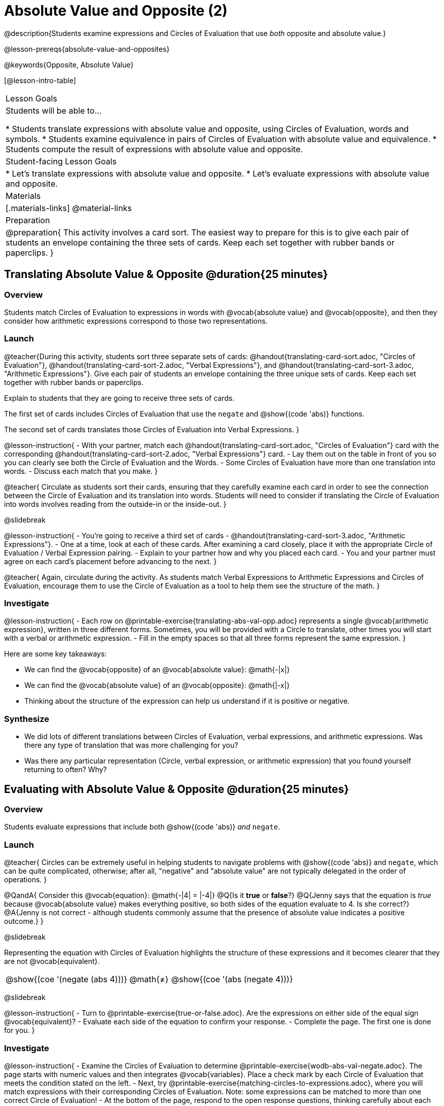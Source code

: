 = Absolute Value and Opposite (2)

@description{Students examine expressions and Circles of Evaluation that use _both_ opposite and absolute value.}

@lesson-prereqs{absolute-value-and-opposites}

@keywords{Opposite, Absolute Value}

[@lesson-intro-table]
|===

| Lesson Goals
| Students will be able to...

* Students translate expressions with absolute value and opposite, using Circles of Evaluation, words and symbols.
* Students examine equivalence in pairs of Circles of Evaluation with absolute value and equivalence.
* Students compute the result of expressions with absolute value and opposite.

| Student-facing Lesson Goals
|

* Let's translate expressions with absolute value and opposite.
* Let's evaluate expressions with absolute value and opposite.


| Materials
|[.materials-links]
@material-links


| Preparation
|
@preparation{
This activity involves a card sort. The easiest way to prepare for this is to give each pair of students an envelope containing the three sets of cards. Keep each set together with rubber bands or paperclips.
}

|===


== Translating Absolute Value & Opposite @duration{25 minutes}

=== Overview
Students match Circles of Evaluation to expressions in words with @vocab{absolute value} and @vocab{opposite}, and then they consider how arithmetic expressions correspond to those two representations.

=== Launch

@teacher{During this activity, students sort three separate sets of cards: @handout{translating-card-sort.adoc, "Circles of Evaluation"}, @handout{translating-card-sort-2.adoc, "Verbal Expressions"}, and @handout{translating-card-sort-3.adoc, "Arithmetic Expressions"}. Give each pair of students an envelope containing the three unique sets of cards. Keep each set together with rubber bands or paperclips.

Explain to students that they are going to receive three sets of cards.

The first set of cards includes Circles of Evaluation that use the `negate` and @show{(code 'abs)} functions.

The second set of cards translates those Circles of Evaluation into Verbal Expressions.
}

@lesson-instruction{
- With your partner, match each @handout{translating-card-sort.adoc, "Circles of Evaluation"} card with the corresponding @handout{translating-card-sort-2.adoc, "Verbal Expressions"} card.
- Lay them out on the table in front of you so you can clearly see both the Circle of Evaluation and the Words.
- Some Circles of Evaluation have more than one translation into words.
- Discuss each match that you make.
}

@teacher{
Circulate as students sort their cards, ensuring that they carefully examine each card in order to see the connection between the Circle of Evaluation and its translation into words. Students will need to consider if translating the Circle of Evaluation into words involves reading from the outside-in or the inside-out.
}

@slidebreak

@lesson-instruction{
- You’re going to receive a third set of cards - @handout{translating-card-sort-3.adoc, "Arithmetic Expressions"}.
- One at a time, look at each of these cards. After examining a card closely, place it with the appropriate Circle of Evaluation / Verbal Expression pairing.
- Explain to your partner how and why you placed each card.
- You and your partner must agree on each card’s placement before advancing to the next.
}

@teacher{
Again, circulate during the activity. As students match Verbal Expressions to Arithmetic Expressions and Circles of Evaluation, encourage them to use the Circle of Evaluation as a tool to help them see the structure of the math.
}

=== Investigate

@lesson-instruction{
- Each row on @printable-exercise{translating-abs-val-opp.adoc} represents a single @vocab{arithmetic expression}, written in three different forms. Sometimes, you will be provided with a Circle to translate, other times you will start with a verbal or arithmetic expression.
-  Fill in the empty spaces so that all three forms represent the same expression.
}

Here are some key takeaways:

- We can find the @vocab{opposite} of an @vocab{absolute value}: @math{-|x|}
- We can find the @vocab{absolute value} of an @vocab{opposite}: @math{|-x|}
- Thinking about the structure of the expression can help us understand if it is positive or negative.


=== Synthesize

- We did lots of different translations between Circles of Evaluation, verbal expressions, and arithmetic expressions. Was there any type of translation that was more challenging for you?
- Was there any particular representation (Circle, verbal expression, or arithmetic expression) that you found yourself returning to often? Why?

== Evaluating with Absolute Value & Opposite @duration{25 minutes}

=== Overview

Students evaluate expressions that include both @show{(code 'abs)} _and_ `negate`.

=== Launch

@teacher{
Circles can be extremely useful in helping students to navigate problems with @show{(code 'abs)} and `negate`, which can be quite complicated, otherwise; after all, "negative" and "absolute value" are not typically delegated in the order of operations.
}

@QandA{
Consider this @vocab{equation}: @math{-|4| = |-4|}
@Q{Is it *true* or *false*?}
@Q{Jenny says that the equation is _true_ because @vocab{absolute value} makes everything positive, so both sides of the equation evaluate to 4. Is she correct?}
@A{Jenny is not correct - although students commonly assume that the presence of absolute value indicates a positive outcome.}
}

@slidebreak

Representing the equation with Circles of Evaluation highlights the structure of these expressions and it becomes clearer that they are not @vocab{equivalent}.

[.embedded, cols=">.^3,^.^1,<.^3", grid="none", stripes="none" frame="none"]
|===
| @show{(coe '(negate (abs 4)))} | @math{≠} | @show{(coe '(abs (negate 4)))}
|===

@slidebreak

@lesson-instruction{
- Turn to @printable-exercise{true-or-false.adoc}. Are the expressions on either side of the equal sign @vocab{equivalent}?
- Evaluate each side of the equation to confirm your response.
- Complete the page. The first one is done for you.
}

=== Investigate


@lesson-instruction{
- Examine the Circles of Evaluation to determine @printable-exercise{wodb-abs-val-negate.adoc}. The page starts with numeric values and then integrates @vocab{variables}. Place a check mark by each Circle of Evaluation that meets the condition stated on the left.
- Next, try @printable-exercise{matching-circles-to-expressions.adoc}, where you will match expressions with their corresponding Circles of Evaluation. Note: some expressions can be matched to more than one correct Circle of Evaluation!
- At the bottom of the page, respond to the open response questions, thinking carefully about each Circle of Evaluation that you encountered.
}


=== Synthesize

- How do you decide the order in which to apply absolute value and opposite when an expression includes both?

- Did you work from the inside-out or the outside-in when evaluating Circles of Evaluation with absolute value and opposite? Did your strategy change, depending on the Circle of Evaluation? Explain.


== Programming Exploration

=== Overview

Students apply their knowledge of examples in @proglang to think about @show{(code 'abs)} and `negate`.

=== Launch

We are going to complete an activity that involves (1) making predictions about equations with absolute value and negation, and (2) running tests in @proglang to see if our predictions are correct, and then (3) reflecting on what we learned.

@lesson-instruction{
On @printable-exercise{examples.adoc}, complete the table at the top of the page. If you get stuck, translate the code into Circles of Evaluation. Discuss your predictions with your partner.
}

@teacher{
Students may need you to demonstrate your thought process for one or two of the examples.

When finished, invite students to share their predictions.
}

=== Investigate

@lesson-instruction{
- With your partner, complete the second section of @printable-exercise{examples.adoc}.
- If you discover that one of your predictions was wrong, revise the table at the top of the page.
}

@teacher{
As you circulate, ensure that students are looking at the messages that appear in @proglang. This activity not only provides practice thinking about the absolute value and opposite; it also gives students exposure to tests - bits of code used to verify that code is working as we would expect. Examples and tests are widely used in programming! We explore examples in greater depth in @lesson-link{functions-examples-definitions}.}

@slidebreak

@lesson-instruction{
- Complete the final section of @printable-exercise{examples.adoc}.
- How can you use @proglang to help you decide if an equation is true?
}

@slidebreak

Two algebraic expressions are @vocab{equivalent} if they produce the same outcome, no matter what value we substitute in for the variable(s). In this activity, *none* of the equations that tested *always* passed... which means that none of them were true.

@QandA{
Can you write an example/equation in @proglang that includes both @show{(code 'abs)} and `negate` which is always true?
}

=== Synthesize

- How is @proglang *similar* to having a handheld calculator available to use? How is it *different*?
- Did you like having @proglang available to run tests? Why or why not?
